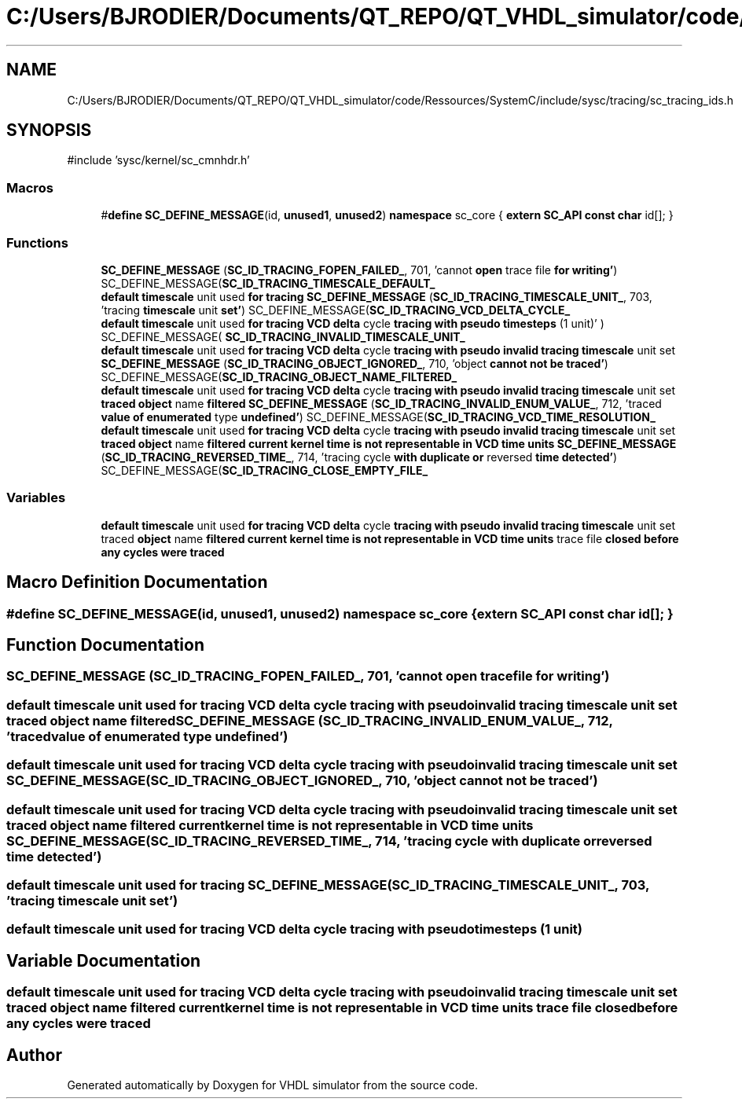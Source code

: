 .TH "C:/Users/BJRODIER/Documents/QT_REPO/QT_VHDL_simulator/code/Ressources/SystemC/include/sysc/tracing/sc_tracing_ids.h" 3 "VHDL simulator" \" -*- nroff -*-
.ad l
.nh
.SH NAME
C:/Users/BJRODIER/Documents/QT_REPO/QT_VHDL_simulator/code/Ressources/SystemC/include/sysc/tracing/sc_tracing_ids.h
.SH SYNOPSIS
.br
.PP
\fR#include 'sysc/kernel/sc_cmnhdr\&.h'\fP
.br

.SS "Macros"

.in +1c
.ti -1c
.RI "#\fBdefine\fP \fBSC_DEFINE_MESSAGE\fP(id,  \fBunused1\fP,  \fBunused2\fP)       \fBnamespace\fP sc_core { \fBextern\fP \fBSC_API\fP \fBconst\fP \fBchar\fP id[]; }"
.br
.in -1c
.SS "Functions"

.in +1c
.ti -1c
.RI "\fBSC_DEFINE_MESSAGE\fP (\fBSC_ID_TRACING_FOPEN_FAILED_\fP, 701, 'cannot \fBopen\fP trace file \fBfor\fP \fBwriting'\fP) SC_DEFINE_MESSAGE(\fBSC_ID_TRACING_TIMESCALE_DEFAULT_\fP"
.br
.ti -1c
.RI "\fBdefault\fP \fBtimescale\fP unit used \fBfor\fP \fBtracing\fP \fBSC_DEFINE_MESSAGE\fP (\fBSC_ID_TRACING_TIMESCALE_UNIT_\fP, 703, 'tracing \fBtimescale\fP unit \fBset'\fP) SC_DEFINE_MESSAGE(\fBSC_ID_TRACING_VCD_DELTA_CYCLE_\fP"
.br
.ti -1c
.RI "\fBdefault\fP \fBtimescale\fP unit used \fBfor\fP \fBtracing\fP \fBVCD\fP \fBdelta\fP cycle \fBtracing\fP \fBwith\fP \fBpseudo\fP \fBtimesteps\fP (1 unit)' ) SC_DEFINE_MESSAGE( \fBSC_ID_TRACING_INVALID_TIMESCALE_UNIT_\fP"
.br
.ti -1c
.RI "\fBdefault\fP \fBtimescale\fP unit used \fBfor\fP \fBtracing\fP \fBVCD\fP \fBdelta\fP cycle \fBtracing\fP \fBwith\fP \fBpseudo\fP \fBinvalid\fP \fBtracing\fP \fBtimescale\fP unit set \fBSC_DEFINE_MESSAGE\fP (\fBSC_ID_TRACING_OBJECT_IGNORED_\fP, 710, 'object \fBcannot\fP \fBnot\fP \fBbe\fP \fBtraced'\fP) SC_DEFINE_MESSAGE(\fBSC_ID_TRACING_OBJECT_NAME_FILTERED_\fP"
.br
.ti -1c
.RI "\fBdefault\fP \fBtimescale\fP unit used \fBfor\fP \fBtracing\fP \fBVCD\fP \fBdelta\fP cycle \fBtracing\fP \fBwith\fP \fBpseudo\fP \fBinvalid\fP \fBtracing\fP \fBtimescale\fP unit set \fBtraced\fP \fBobject\fP name \fBfiltered\fP \fBSC_DEFINE_MESSAGE\fP (\fBSC_ID_TRACING_INVALID_ENUM_VALUE_\fP, 712, 'traced \fBvalue\fP \fBof\fP \fBenumerated\fP type \fBundefined'\fP) SC_DEFINE_MESSAGE(\fBSC_ID_TRACING_VCD_TIME_RESOLUTION_\fP"
.br
.ti -1c
.RI "\fBdefault\fP \fBtimescale\fP unit used \fBfor\fP \fBtracing\fP \fBVCD\fP \fBdelta\fP cycle \fBtracing\fP \fBwith\fP \fBpseudo\fP \fBinvalid\fP \fBtracing\fP \fBtimescale\fP unit set \fBtraced\fP \fBobject\fP name \fBfiltered\fP \fBcurrent\fP \fBkernel\fP \fBtime\fP \fBis\fP \fBnot\fP \fBrepresentable\fP \fBin\fP \fBVCD\fP \fBtime\fP \fBunits\fP \fBSC_DEFINE_MESSAGE\fP (\fBSC_ID_TRACING_REVERSED_TIME_\fP, 714, 'tracing cycle \fBwith\fP \fBduplicate\fP \fBor\fP reversed \fBtime\fP \fBdetected'\fP) SC_DEFINE_MESSAGE(\fBSC_ID_TRACING_CLOSE_EMPTY_FILE_\fP"
.br
.in -1c
.SS "Variables"

.in +1c
.ti -1c
.RI "\fBdefault\fP \fBtimescale\fP unit used \fBfor\fP \fBtracing\fP \fBVCD\fP \fBdelta\fP cycle \fBtracing\fP \fBwith\fP \fBpseudo\fP \fBinvalid\fP \fBtracing\fP \fBtimescale\fP unit set traced \fBobject\fP name \fBfiltered\fP \fBcurrent\fP \fBkernel\fP \fBtime\fP \fBis\fP \fBnot\fP \fBrepresentable\fP \fBin\fP \fBVCD\fP \fBtime\fP \fBunits\fP trace file \fBclosed\fP \fBbefore\fP \fBany\fP \fBcycles\fP \fBwere\fP \fBtraced\fP"
.br
.in -1c
.SH "Macro Definition Documentation"
.PP 
.SS "#\fBdefine\fP SC_DEFINE_MESSAGE(id, \fBunused1\fP, \fBunused2\fP)       \fBnamespace\fP sc_core { \fBextern\fP \fBSC_API\fP \fBconst\fP \fBchar\fP id[]; }"

.SH "Function Documentation"
.PP 
.SS "SC_DEFINE_MESSAGE (\fBSC_ID_TRACING_FOPEN_FAILED_\fP, 701, 'cannot \fBopen\fP trace file \fBfor\fP \fBwriting'\fP)"

.SS "\fBdefault\fP \fBtimescale\fP unit used \fBfor\fP \fBtracing\fP \fBVCD\fP \fBdelta\fP cycle \fBtracing\fP \fBwith\fP \fBpseudo\fP \fBinvalid\fP \fBtracing\fP \fBtimescale\fP unit set \fBtraced\fP \fBobject\fP name \fBfiltered\fP SC_DEFINE_MESSAGE (\fBSC_ID_TRACING_INVALID_ENUM_VALUE_\fP, 712, 'traced \fBvalue\fP \fBof\fP \fBenumerated\fP type \fBundefined'\fP)"

.SS "\fBdefault\fP \fBtimescale\fP unit used \fBfor\fP \fBtracing\fP \fBVCD\fP \fBdelta\fP cycle \fBtracing\fP \fBwith\fP \fBpseudo\fP \fBinvalid\fP \fBtracing\fP \fBtimescale\fP unit set SC_DEFINE_MESSAGE (\fBSC_ID_TRACING_OBJECT_IGNORED_\fP, 710, 'object \fBcannot\fP \fBnot\fP \fBbe\fP \fBtraced'\fP)"

.SS "\fBdefault\fP \fBtimescale\fP unit used \fBfor\fP \fBtracing\fP \fBVCD\fP \fBdelta\fP cycle \fBtracing\fP \fBwith\fP \fBpseudo\fP \fBinvalid\fP \fBtracing\fP \fBtimescale\fP unit set \fBtraced\fP \fBobject\fP name \fBfiltered\fP \fBcurrent\fP \fBkernel\fP \fBtime\fP \fBis\fP \fBnot\fP \fBrepresentable\fP \fBin\fP \fBVCD\fP \fBtime\fP \fBunits\fP SC_DEFINE_MESSAGE (\fBSC_ID_TRACING_REVERSED_TIME_\fP, 714, 'tracing cycle \fBwith\fP \fBduplicate\fP \fBor\fP reversed \fBtime\fP \fBdetected'\fP)"

.SS "\fBdefault\fP \fBtimescale\fP unit used \fBfor\fP \fBtracing\fP SC_DEFINE_MESSAGE (\fBSC_ID_TRACING_TIMESCALE_UNIT_\fP, 703, 'tracing \fBtimescale\fP unit \fBset'\fP)"

.SS "\fBdefault\fP \fBtimescale\fP unit used \fBfor\fP \fBtracing\fP \fBVCD\fP \fBdelta\fP cycle \fBtracing\fP \fBwith\fP \fBpseudo\fP timesteps (1 unit)"

.SH "Variable Documentation"
.PP 
.SS "\fBdefault\fP \fBtimescale\fP unit used \fBfor\fP \fBtracing\fP \fBVCD\fP \fBdelta\fP cycle \fBtracing\fP \fBwith\fP \fBpseudo\fP \fBinvalid\fP \fBtracing\fP \fBtimescale\fP unit set traced \fBobject\fP name \fBfiltered\fP \fBcurrent\fP \fBkernel\fP \fBtime\fP \fBis\fP \fBnot\fP \fBrepresentable\fP \fBin\fP \fBVCD\fP \fBtime\fP \fBunits\fP trace file \fBclosed\fP \fBbefore\fP \fBany\fP \fBcycles\fP \fBwere\fP traced"

.SH "Author"
.PP 
Generated automatically by Doxygen for VHDL simulator from the source code\&.
